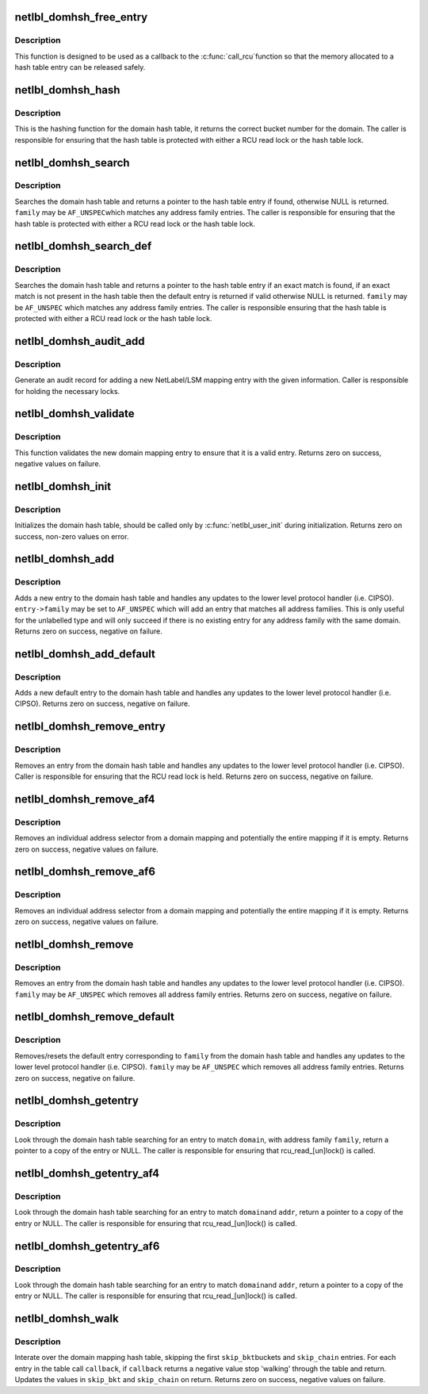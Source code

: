 .. -*- coding: utf-8; mode: rst -*-
.. src-file: net/netlabel/netlabel_domainhash.c

.. _`netlbl_domhsh_free_entry`:

netlbl_domhsh_free_entry
========================

.. c:function:: void netlbl_domhsh_free_entry(struct rcu_head *entry)

    Frees a domain hash table entry

    :param entry:
        the entry's RCU field
    :type entry: struct rcu_head \*

.. _`netlbl_domhsh_free_entry.description`:

Description
-----------

This function is designed to be used as a callback to the \ :c:func:`call_rcu`\ 
function so that the memory allocated to a hash table entry can be released
safely.

.. _`netlbl_domhsh_hash`:

netlbl_domhsh_hash
==================

.. c:function:: u32 netlbl_domhsh_hash(const char *key)

    Hashing function for the domain hash table

    :param key:
        *undescribed*
    :type key: const char \*

.. _`netlbl_domhsh_hash.description`:

Description
-----------

This is the hashing function for the domain hash table, it returns the
correct bucket number for the domain.  The caller is responsible for
ensuring that the hash table is protected with either a RCU read lock or the
hash table lock.

.. _`netlbl_domhsh_search`:

netlbl_domhsh_search
====================

.. c:function:: struct netlbl_dom_map *netlbl_domhsh_search(const char *domain, u16 family)

    Search for a domain entry

    :param domain:
        the domain
    :type domain: const char \*

    :param family:
        the address family
    :type family: u16

.. _`netlbl_domhsh_search.description`:

Description
-----------

Searches the domain hash table and returns a pointer to the hash table
entry if found, otherwise NULL is returned.  \ ``family``\  may be \ ``AF_UNSPEC``\ 
which matches any address family entries.  The caller is responsible for
ensuring that the hash table is protected with either a RCU read lock or the
hash table lock.

.. _`netlbl_domhsh_search_def`:

netlbl_domhsh_search_def
========================

.. c:function:: struct netlbl_dom_map *netlbl_domhsh_search_def(const char *domain, u16 family)

    Search for a domain entry

    :param domain:
        the domain
    :type domain: const char \*

    :param family:
        the address family
    :type family: u16

.. _`netlbl_domhsh_search_def.description`:

Description
-----------

Searches the domain hash table and returns a pointer to the hash table
entry if an exact match is found, if an exact match is not present in the
hash table then the default entry is returned if valid otherwise NULL is
returned.  \ ``family``\  may be \ ``AF_UNSPEC``\  which matches any address family
entries.  The caller is responsible ensuring that the hash table is
protected with either a RCU read lock or the hash table lock.

.. _`netlbl_domhsh_audit_add`:

netlbl_domhsh_audit_add
=======================

.. c:function:: void netlbl_domhsh_audit_add(struct netlbl_dom_map *entry, struct netlbl_af4list *addr4, struct netlbl_af6list *addr6, int result, struct netlbl_audit *audit_info)

    Generate an audit entry for an add event

    :param entry:
        the entry being added
    :type entry: struct netlbl_dom_map \*

    :param addr4:
        the IPv4 address information
    :type addr4: struct netlbl_af4list \*

    :param addr6:
        the IPv6 address information
    :type addr6: struct netlbl_af6list \*

    :param result:
        the result code
    :type result: int

    :param audit_info:
        NetLabel audit information
    :type audit_info: struct netlbl_audit \*

.. _`netlbl_domhsh_audit_add.description`:

Description
-----------

Generate an audit record for adding a new NetLabel/LSM mapping entry with
the given information.  Caller is responsible for holding the necessary
locks.

.. _`netlbl_domhsh_validate`:

netlbl_domhsh_validate
======================

.. c:function:: int netlbl_domhsh_validate(const struct netlbl_dom_map *entry)

    Validate a new domain mapping entry

    :param entry:
        the entry to validate
    :type entry: const struct netlbl_dom_map \*

.. _`netlbl_domhsh_validate.description`:

Description
-----------

This function validates the new domain mapping entry to ensure that it is
a valid entry.  Returns zero on success, negative values on failure.

.. _`netlbl_domhsh_init`:

netlbl_domhsh_init
==================

.. c:function:: int netlbl_domhsh_init(u32 size)

    Init for the domain hash

    :param size:
        the number of bits to use for the hash buckets
    :type size: u32

.. _`netlbl_domhsh_init.description`:

Description
-----------

Initializes the domain hash table, should be called only by
\ :c:func:`netlbl_user_init`\  during initialization.  Returns zero on success, non-zero
values on error.

.. _`netlbl_domhsh_add`:

netlbl_domhsh_add
=================

.. c:function:: int netlbl_domhsh_add(struct netlbl_dom_map *entry, struct netlbl_audit *audit_info)

    Adds a entry to the domain hash table

    :param entry:
        the entry to add
    :type entry: struct netlbl_dom_map \*

    :param audit_info:
        NetLabel audit information
    :type audit_info: struct netlbl_audit \*

.. _`netlbl_domhsh_add.description`:

Description
-----------

Adds a new entry to the domain hash table and handles any updates to the
lower level protocol handler (i.e. CIPSO).  \ ``entry->family``\  may be set to
\ ``AF_UNSPEC``\  which will add an entry that matches all address families.  This
is only useful for the unlabelled type and will only succeed if there is no
existing entry for any address family with the same domain.  Returns zero
on success, negative on failure.

.. _`netlbl_domhsh_add_default`:

netlbl_domhsh_add_default
=========================

.. c:function:: int netlbl_domhsh_add_default(struct netlbl_dom_map *entry, struct netlbl_audit *audit_info)

    Adds the default entry to the domain hash table

    :param entry:
        the entry to add
    :type entry: struct netlbl_dom_map \*

    :param audit_info:
        NetLabel audit information
    :type audit_info: struct netlbl_audit \*

.. _`netlbl_domhsh_add_default.description`:

Description
-----------

Adds a new default entry to the domain hash table and handles any updates
to the lower level protocol handler (i.e. CIPSO).  Returns zero on success,
negative on failure.

.. _`netlbl_domhsh_remove_entry`:

netlbl_domhsh_remove_entry
==========================

.. c:function:: int netlbl_domhsh_remove_entry(struct netlbl_dom_map *entry, struct netlbl_audit *audit_info)

    Removes a given entry from the domain table

    :param entry:
        the entry to remove
    :type entry: struct netlbl_dom_map \*

    :param audit_info:
        NetLabel audit information
    :type audit_info: struct netlbl_audit \*

.. _`netlbl_domhsh_remove_entry.description`:

Description
-----------

Removes an entry from the domain hash table and handles any updates to the
lower level protocol handler (i.e. CIPSO).  Caller is responsible for
ensuring that the RCU read lock is held.  Returns zero on success, negative
on failure.

.. _`netlbl_domhsh_remove_af4`:

netlbl_domhsh_remove_af4
========================

.. c:function:: int netlbl_domhsh_remove_af4(const char *domain, const struct in_addr *addr, const struct in_addr *mask, struct netlbl_audit *audit_info)

    Removes an address selector entry

    :param domain:
        the domain
    :type domain: const char \*

    :param addr:
        IPv4 address
    :type addr: const struct in_addr \*

    :param mask:
        IPv4 address mask
    :type mask: const struct in_addr \*

    :param audit_info:
        NetLabel audit information
    :type audit_info: struct netlbl_audit \*

.. _`netlbl_domhsh_remove_af4.description`:

Description
-----------

Removes an individual address selector from a domain mapping and potentially
the entire mapping if it is empty.  Returns zero on success, negative values
on failure.

.. _`netlbl_domhsh_remove_af6`:

netlbl_domhsh_remove_af6
========================

.. c:function:: int netlbl_domhsh_remove_af6(const char *domain, const struct in6_addr *addr, const struct in6_addr *mask, struct netlbl_audit *audit_info)

    Removes an address selector entry

    :param domain:
        the domain
    :type domain: const char \*

    :param addr:
        IPv6 address
    :type addr: const struct in6_addr \*

    :param mask:
        IPv6 address mask
    :type mask: const struct in6_addr \*

    :param audit_info:
        NetLabel audit information
    :type audit_info: struct netlbl_audit \*

.. _`netlbl_domhsh_remove_af6.description`:

Description
-----------

Removes an individual address selector from a domain mapping and potentially
the entire mapping if it is empty.  Returns zero on success, negative values
on failure.

.. _`netlbl_domhsh_remove`:

netlbl_domhsh_remove
====================

.. c:function:: int netlbl_domhsh_remove(const char *domain, u16 family, struct netlbl_audit *audit_info)

    Removes an entry from the domain hash table

    :param domain:
        the domain to remove
    :type domain: const char \*

    :param family:
        address family
    :type family: u16

    :param audit_info:
        NetLabel audit information
    :type audit_info: struct netlbl_audit \*

.. _`netlbl_domhsh_remove.description`:

Description
-----------

Removes an entry from the domain hash table and handles any updates to the
lower level protocol handler (i.e. CIPSO).  \ ``family``\  may be \ ``AF_UNSPEC``\  which
removes all address family entries.  Returns zero on success, negative on
failure.

.. _`netlbl_domhsh_remove_default`:

netlbl_domhsh_remove_default
============================

.. c:function:: int netlbl_domhsh_remove_default(u16 family, struct netlbl_audit *audit_info)

    Removes the default entry from the table

    :param family:
        address family
    :type family: u16

    :param audit_info:
        NetLabel audit information
    :type audit_info: struct netlbl_audit \*

.. _`netlbl_domhsh_remove_default.description`:

Description
-----------

Removes/resets the default entry corresponding to \ ``family``\  from the domain
hash table and handles any updates to the lower level protocol handler
(i.e. CIPSO).  \ ``family``\  may be \ ``AF_UNSPEC``\  which removes all address family
entries.  Returns zero on success, negative on failure.

.. _`netlbl_domhsh_getentry`:

netlbl_domhsh_getentry
======================

.. c:function:: struct netlbl_dom_map *netlbl_domhsh_getentry(const char *domain, u16 family)

    Get an entry from the domain hash table

    :param domain:
        the domain name to search for
    :type domain: const char \*

    :param family:
        address family
    :type family: u16

.. _`netlbl_domhsh_getentry.description`:

Description
-----------

Look through the domain hash table searching for an entry to match \ ``domain``\ ,
with address family \ ``family``\ , return a pointer to a copy of the entry or
NULL.  The caller is responsible for ensuring that rcu_read_[un]lock() is
called.

.. _`netlbl_domhsh_getentry_af4`:

netlbl_domhsh_getentry_af4
==========================

.. c:function:: struct netlbl_dommap_def *netlbl_domhsh_getentry_af4(const char *domain, __be32 addr)

    Get an entry from the domain hash table

    :param domain:
        the domain name to search for
    :type domain: const char \*

    :param addr:
        the IP address to search for
    :type addr: __be32

.. _`netlbl_domhsh_getentry_af4.description`:

Description
-----------

Look through the domain hash table searching for an entry to match \ ``domain``\ 
and \ ``addr``\ , return a pointer to a copy of the entry or NULL.  The caller is
responsible for ensuring that rcu_read_[un]lock() is called.

.. _`netlbl_domhsh_getentry_af6`:

netlbl_domhsh_getentry_af6
==========================

.. c:function:: struct netlbl_dommap_def *netlbl_domhsh_getentry_af6(const char *domain, const struct in6_addr *addr)

    Get an entry from the domain hash table

    :param domain:
        the domain name to search for
    :type domain: const char \*

    :param addr:
        the IP address to search for
    :type addr: const struct in6_addr \*

.. _`netlbl_domhsh_getentry_af6.description`:

Description
-----------

Look through the domain hash table searching for an entry to match \ ``domain``\ 
and \ ``addr``\ , return a pointer to a copy of the entry or NULL.  The caller is
responsible for ensuring that rcu_read_[un]lock() is called.

.. _`netlbl_domhsh_walk`:

netlbl_domhsh_walk
==================

.. c:function:: int netlbl_domhsh_walk(u32 *skip_bkt, u32 *skip_chain, int (*callback)(struct netlbl_dom_map *entry, void *arg), void *cb_arg)

    Iterate through the domain mapping hash table

    :param skip_bkt:
        the number of buckets to skip at the start
    :type skip_bkt: u32 \*

    :param skip_chain:
        the number of entries to skip in the first iterated bucket
    :type skip_chain: u32 \*

    :param int (\*callback)(struct netlbl_dom_map \*entry, void \*arg):
        callback for each entry

    :param cb_arg:
        argument for the callback function
    :type cb_arg: void \*

.. _`netlbl_domhsh_walk.description`:

Description
-----------

Interate over the domain mapping hash table, skipping the first \ ``skip_bkt``\ 
buckets and \ ``skip_chain``\  entries.  For each entry in the table call
\ ``callback``\ , if \ ``callback``\  returns a negative value stop 'walking' through the
table and return.  Updates the values in \ ``skip_bkt``\  and \ ``skip_chain``\  on
return.  Returns zero on success, negative values on failure.

.. This file was automatic generated / don't edit.

